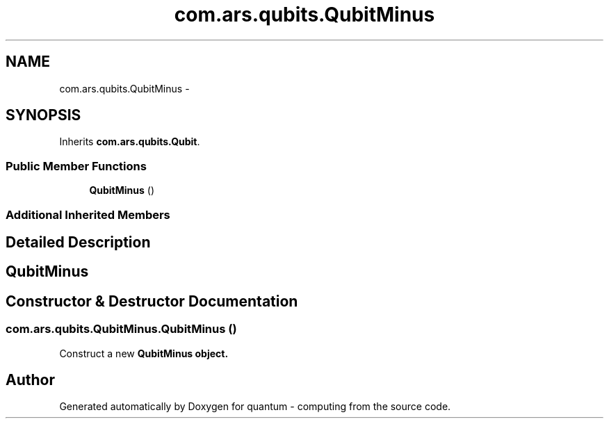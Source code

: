 .TH "com.ars.qubits.QubitMinus" 3 "Wed Nov 23 2016" "quantum - computing" \" -*- nroff -*-
.ad l
.nh
.SH NAME
com.ars.qubits.QubitMinus \- 
.SH SYNOPSIS
.br
.PP
.PP
Inherits \fBcom\&.ars\&.qubits\&.Qubit\fP\&.
.SS "Public Member Functions"

.in +1c
.ti -1c
.RI "\fBQubitMinus\fP ()"
.br
.in -1c
.SS "Additional Inherited Members"
.SH "Detailed Description"
.PP 

.SH "\fBQubitMinus\fP"
.PP

.SH "Constructor & Destructor Documentation"
.PP 
.SS "com\&.ars\&.qubits\&.QubitMinus\&.QubitMinus ()"
Construct a new \fC \fBQubitMinus\fP\fP object\&. 

.SH "Author"
.PP 
Generated automatically by Doxygen for quantum - computing from the source code\&.
